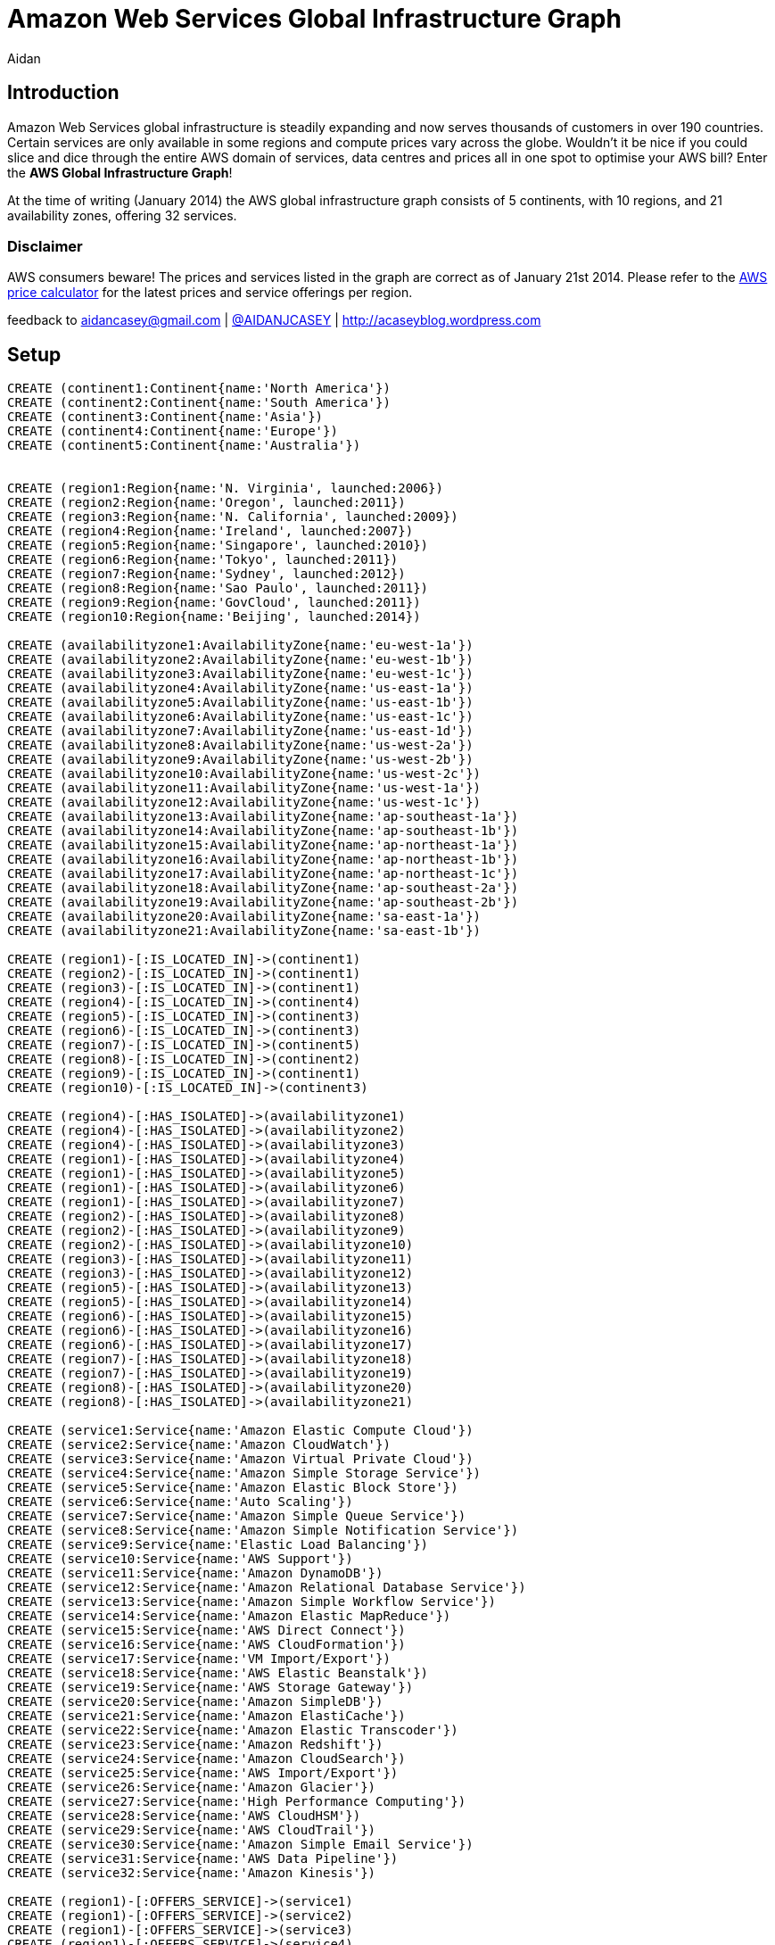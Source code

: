 = Amazon Web Services Global Infrastructure Graph
:neo4j-version: 2.3.0
:author: Aidan
:twitter: @AIDANJCASEY

:toc:

== Introduction

Amazon Web Services global infrastructure is steadily expanding and now serves thousands of customers in over 190 countries.
Certain services are only available in some regions and compute prices vary across the globe.
Wouldn't it be nice if you could slice and dice through the entire AWS domain of services, data centres and prices all in one spot to optimise your AWS bill?
Enter the *AWS Global Infrastructure Graph*!

At the time of writing (January 2014) the AWS global infrastructure graph consists of 5 continents, with 10 regions, and 21 availability zones, offering 32 services.

=== Disclaimer

AWS consumers beware!
The prices and services listed in the graph are correct as of January 21st 2014. 
Please refer to the http://calculator.s3.amazonaws.com/calc5.html[AWS price calculator] for the latest prices and service offerings per region.

feedback to aidancasey@gmail.com | https://twitter.com/@AIDANJCASEY[@AIDANJCASEY] | http://acaseyblog.wordpress.com

== Setup

//hide
//setup
[source,cypher]
----
CREATE (continent1:Continent{name:'North America'})
CREATE (continent2:Continent{name:'South America'})
CREATE (continent3:Continent{name:'Asia'})
CREATE (continent4:Continent{name:'Europe'})
CREATE (continent5:Continent{name:'Australia'})


CREATE (region1:Region{name:'N. Virginia', launched:2006})
CREATE (region2:Region{name:'Oregon', launched:2011})
CREATE (region3:Region{name:'N. California', launched:2009})
CREATE (region4:Region{name:'Ireland', launched:2007})
CREATE (region5:Region{name:'Singapore', launched:2010})
CREATE (region6:Region{name:'Tokyo', launched:2011})
CREATE (region7:Region{name:'Sydney', launched:2012})
CREATE (region8:Region{name:'Sao Paulo', launched:2011})
CREATE (region9:Region{name:'GovCloud', launched:2011})
CREATE (region10:Region{name:'Beijing', launched:2014})

CREATE (availabilityzone1:AvailabilityZone{name:'eu-west-1a'})
CREATE (availabilityzone2:AvailabilityZone{name:'eu-west-1b'})
CREATE (availabilityzone3:AvailabilityZone{name:'eu-west-1c'})
CREATE (availabilityzone4:AvailabilityZone{name:'us-east-1a'})
CREATE (availabilityzone5:AvailabilityZone{name:'us-east-1b'})
CREATE (availabilityzone6:AvailabilityZone{name:'us-east-1c'})
CREATE (availabilityzone7:AvailabilityZone{name:'us-east-1d'})
CREATE (availabilityzone8:AvailabilityZone{name:'us-west-2a'})
CREATE (availabilityzone9:AvailabilityZone{name:'us-west-2b'})
CREATE (availabilityzone10:AvailabilityZone{name:'us-west-2c'})
CREATE (availabilityzone11:AvailabilityZone{name:'us-west-1a'})
CREATE (availabilityzone12:AvailabilityZone{name:'us-west-1c'})
CREATE (availabilityzone13:AvailabilityZone{name:'ap-southeast-1a'})
CREATE (availabilityzone14:AvailabilityZone{name:'ap-southeast-1b'})
CREATE (availabilityzone15:AvailabilityZone{name:'ap-northeast-1a'})
CREATE (availabilityzone16:AvailabilityZone{name:'ap-northeast-1b'})
CREATE (availabilityzone17:AvailabilityZone{name:'ap-northeast-1c'})
CREATE (availabilityzone18:AvailabilityZone{name:'ap-southeast-2a'})
CREATE (availabilityzone19:AvailabilityZone{name:'ap-southeast-2b'})
CREATE (availabilityzone20:AvailabilityZone{name:'sa-east-1a'})
CREATE (availabilityzone21:AvailabilityZone{name:'sa-east-1b'})

CREATE (region1)-[:IS_LOCATED_IN]->(continent1)
CREATE (region2)-[:IS_LOCATED_IN]->(continent1)
CREATE (region3)-[:IS_LOCATED_IN]->(continent1)
CREATE (region4)-[:IS_LOCATED_IN]->(continent4)
CREATE (region5)-[:IS_LOCATED_IN]->(continent3)
CREATE (region6)-[:IS_LOCATED_IN]->(continent3)
CREATE (region7)-[:IS_LOCATED_IN]->(continent5)
CREATE (region8)-[:IS_LOCATED_IN]->(continent2)
CREATE (region9)-[:IS_LOCATED_IN]->(continent1)
CREATE (region10)-[:IS_LOCATED_IN]->(continent3)

CREATE (region4)-[:HAS_ISOLATED]->(availabilityzone1)
CREATE (region4)-[:HAS_ISOLATED]->(availabilityzone2)
CREATE (region4)-[:HAS_ISOLATED]->(availabilityzone3)
CREATE (region1)-[:HAS_ISOLATED]->(availabilityzone4)
CREATE (region1)-[:HAS_ISOLATED]->(availabilityzone5)
CREATE (region1)-[:HAS_ISOLATED]->(availabilityzone6)
CREATE (region1)-[:HAS_ISOLATED]->(availabilityzone7)
CREATE (region2)-[:HAS_ISOLATED]->(availabilityzone8)
CREATE (region2)-[:HAS_ISOLATED]->(availabilityzone9)
CREATE (region2)-[:HAS_ISOLATED]->(availabilityzone10)
CREATE (region3)-[:HAS_ISOLATED]->(availabilityzone11)
CREATE (region3)-[:HAS_ISOLATED]->(availabilityzone12)
CREATE (region5)-[:HAS_ISOLATED]->(availabilityzone13)
CREATE (region5)-[:HAS_ISOLATED]->(availabilityzone14)
CREATE (region6)-[:HAS_ISOLATED]->(availabilityzone15)
CREATE (region6)-[:HAS_ISOLATED]->(availabilityzone16)
CREATE (region6)-[:HAS_ISOLATED]->(availabilityzone17)
CREATE (region7)-[:HAS_ISOLATED]->(availabilityzone18)
CREATE (region7)-[:HAS_ISOLATED]->(availabilityzone19)
CREATE (region8)-[:HAS_ISOLATED]->(availabilityzone20)
CREATE (region8)-[:HAS_ISOLATED]->(availabilityzone21)

CREATE (service1:Service{name:'Amazon Elastic Compute Cloud'})
CREATE (service2:Service{name:'Amazon CloudWatch'})
CREATE (service3:Service{name:'Amazon Virtual Private Cloud'})
CREATE (service4:Service{name:'Amazon Simple Storage Service'})
CREATE (service5:Service{name:'Amazon Elastic Block Store'})
CREATE (service6:Service{name:'Auto Scaling'})
CREATE (service7:Service{name:'Amazon Simple Queue Service'})
CREATE (service8:Service{name:'Amazon Simple Notification Service'})
CREATE (service9:Service{name:'Elastic Load Balancing'})
CREATE (service10:Service{name:'AWS Support'})
CREATE (service11:Service{name:'Amazon DynamoDB'})
CREATE (service12:Service{name:'Amazon Relational Database Service'})
CREATE (service13:Service{name:'Amazon Simple Workflow Service'})
CREATE (service14:Service{name:'Amazon Elastic MapReduce'})
CREATE (service15:Service{name:'AWS Direct Connect'})
CREATE (service16:Service{name:'AWS CloudFormation'})
CREATE (service17:Service{name:'VM Import/Export'})
CREATE (service18:Service{name:'AWS Elastic Beanstalk'})
CREATE (service19:Service{name:'AWS Storage Gateway'})
CREATE (service20:Service{name:'Amazon SimpleDB'})
CREATE (service21:Service{name:'Amazon ElastiCache'})
CREATE (service22:Service{name:'Amazon Elastic Transcoder'})
CREATE (service23:Service{name:'Amazon Redshift'})
CREATE (service24:Service{name:'Amazon CloudSearch'})
CREATE (service25:Service{name:'AWS Import/Export'})
CREATE (service26:Service{name:'Amazon Glacier'})
CREATE (service27:Service{name:'High Performance Computing'})
CREATE (service28:Service{name:'AWS CloudHSM'})
CREATE (service29:Service{name:'AWS CloudTrail'})
CREATE (service30:Service{name:'Amazon Simple Email Service'})
CREATE (service31:Service{name:'AWS Data Pipeline'})
CREATE (service32:Service{name:'Amazon Kinesis'})

CREATE (region1)-[:OFFERS_SERVICE]->(service1)
CREATE (region1)-[:OFFERS_SERVICE]->(service2)
CREATE (region1)-[:OFFERS_SERVICE]->(service3)
CREATE (region1)-[:OFFERS_SERVICE]->(service4)
CREATE (region1)-[:OFFERS_SERVICE]->(service5)
CREATE (region1)-[:OFFERS_SERVICE]->(service6)
CREATE (region1)-[:OFFERS_SERVICE]->(service7)
CREATE (region1)-[:OFFERS_SERVICE]->(service8)
CREATE (region1)-[:OFFERS_SERVICE]->(service9)
CREATE (region1)-[:OFFERS_SERVICE]->(service10)
CREATE (region1)-[:OFFERS_SERVICE]->(service11)
CREATE (region1)-[:OFFERS_SERVICE]->(service12)
CREATE (region1)-[:OFFERS_SERVICE]->(service13)
CREATE (region1)-[:OFFERS_SERVICE]->(service14)
CREATE (region1)-[:OFFERS_SERVICE]->(service15)
CREATE (region1)-[:OFFERS_SERVICE]->(service16)
CREATE (region1)-[:OFFERS_SERVICE]->(service17)
CREATE (region1)-[:OFFERS_SERVICE]->(service18)
CREATE (region1)-[:OFFERS_SERVICE]->(service19)
CREATE (region1)-[:OFFERS_SERVICE]->(service20)
CREATE (region1)-[:OFFERS_SERVICE]->(service21)
CREATE (region1)-[:OFFERS_SERVICE]->(service22)
CREATE (region1)-[:OFFERS_SERVICE]->(service23)
CREATE (region1)-[:OFFERS_SERVICE]->(service24)
CREATE (region1)-[:OFFERS_SERVICE]->(service25)
CREATE (region1)-[:OFFERS_SERVICE]->(service26)
CREATE (region1)-[:OFFERS_SERVICE]->(service27)
CREATE (region1)-[:OFFERS_SERVICE]->(service28)
CREATE (region1)-[:OFFERS_SERVICE]->(service29)
CREATE (region1)-[:OFFERS_SERVICE]->(service30)
CREATE (region1)-[:OFFERS_SERVICE]->(service31)
CREATE (region1)-[:OFFERS_SERVICE]->(service32)

CREATE (region2)-[:OFFERS_SERVICE]->(service1)
CREATE (region2)-[:OFFERS_SERVICE]->(service2)
CREATE (region2)-[:OFFERS_SERVICE]->(service3)
CREATE (region2)-[:OFFERS_SERVICE]->(service4)
CREATE (region2)-[:OFFERS_SERVICE]->(service5)
CREATE (region2)-[:OFFERS_SERVICE]->(service6)
CREATE (region2)-[:OFFERS_SERVICE]->(service7)
CREATE (region2)-[:OFFERS_SERVICE]->(service8)
CREATE (region2)-[:OFFERS_SERVICE]->(service9)
CREATE (region2)-[:OFFERS_SERVICE]->(service10)
CREATE (region2)-[:OFFERS_SERVICE]->(service11)
CREATE (region2)-[:OFFERS_SERVICE]->(service12)
CREATE (region2)-[:OFFERS_SERVICE]->(service13)
CREATE (region2)-[:OFFERS_SERVICE]->(service14)
CREATE (region2)-[:OFFERS_SERVICE]->(service15)
CREATE (region2)-[:OFFERS_SERVICE]->(service16)
CREATE (region2)-[:OFFERS_SERVICE]->(service17)
CREATE (region2)-[:OFFERS_SERVICE]->(service18)
CREATE (region2)-[:OFFERS_SERVICE]->(service19)
CREATE (region2)-[:OFFERS_SERVICE]->(service20)
CREATE (region2)-[:OFFERS_SERVICE]->(service21)
CREATE (region2)-[:OFFERS_SERVICE]->(service22)
CREATE (region2)-[:OFFERS_SERVICE]->(service23)
CREATE (region2)-[:OFFERS_SERVICE]->(service24)
CREATE (region2)-[:OFFERS_SERVICE]->(service25)
CREATE (region2)-[:OFFERS_SERVICE]->(service26)
CREATE (region2)-[:OFFERS_SERVICE]->(service27)
CREATE (region2)-[:OFFERS_SERVICE]->(service28)
CREATE (region2)-[:OFFERS_SERVICE]->(service29)

CREATE (region3)-[:OFFERS_SERVICE]->(service1)
CREATE (region3)-[:OFFERS_SERVICE]->(service2)
CREATE (region3)-[:OFFERS_SERVICE]->(service3)
CREATE (region3)-[:OFFERS_SERVICE]->(service4)
CREATE (region3)-[:OFFERS_SERVICE]->(service5)
CREATE (region3)-[:OFFERS_SERVICE]->(service6)
CREATE (region3)-[:OFFERS_SERVICE]->(service7)
CREATE (region3)-[:OFFERS_SERVICE]->(service8)
CREATE (region3)-[:OFFERS_SERVICE]->(service9)
CREATE (region3)-[:OFFERS_SERVICE]->(service10)
CREATE (region3)-[:OFFERS_SERVICE]->(service11)
CREATE (region3)-[:OFFERS_SERVICE]->(service12)
CREATE (region3)-[:OFFERS_SERVICE]->(service13)
CREATE (region3)-[:OFFERS_SERVICE]->(service14)
CREATE (region3)-[:OFFERS_SERVICE]->(service15)
CREATE (region3)-[:OFFERS_SERVICE]->(service16)
CREATE (region3)-[:OFFERS_SERVICE]->(service17)
CREATE (region3)-[:OFFERS_SERVICE]->(service18)
CREATE (region3)-[:OFFERS_SERVICE]->(service19)
CREATE (region3)-[:OFFERS_SERVICE]->(service20)
CREATE (region3)-[:OFFERS_SERVICE]->(service21)
CREATE (region3)-[:OFFERS_SERVICE]->(service22)
CREATE (region3)-[:OFFERS_SERVICE]->(service24)
CREATE (region3)-[:OFFERS_SERVICE]->(service25)
CREATE (region3)-[:OFFERS_SERVICE]->(service26)

CREATE (region4)-[:OFFERS_SERVICE]->(service1)
CREATE (region4)-[:OFFERS_SERVICE]->(service2)
CREATE (region4)-[:OFFERS_SERVICE]->(service3)
CREATE (region4)-[:OFFERS_SERVICE]->(service4)
CREATE (region4)-[:OFFERS_SERVICE]->(service5)
CREATE (region4)-[:OFFERS_SERVICE]->(service6)
CREATE (region4)-[:OFFERS_SERVICE]->(service7)
CREATE (region4)-[:OFFERS_SERVICE]->(service8)
CREATE (region4)-[:OFFERS_SERVICE]->(service9)
CREATE (region4)-[:OFFERS_SERVICE]->(service10)
CREATE (region4)-[:OFFERS_SERVICE]->(service11)
CREATE (region4)-[:OFFERS_SERVICE]->(service12)
CREATE (region4)-[:OFFERS_SERVICE]->(service13)
CREATE (region4)-[:OFFERS_SERVICE]->(service14)
CREATE (region4)-[:OFFERS_SERVICE]->(service15)
CREATE (region4)-[:OFFERS_SERVICE]->(service16)
CREATE (region4)-[:OFFERS_SERVICE]->(service17)
CREATE (region4)-[:OFFERS_SERVICE]->(service18)
CREATE (region4)-[:OFFERS_SERVICE]->(service19)
CREATE (region4)-[:OFFERS_SERVICE]->(service20)
CREATE (region4)-[:OFFERS_SERVICE]->(service21)
CREATE (region4)-[:OFFERS_SERVICE]->(service22)
CREATE (region4)-[:OFFERS_SERVICE]->(service23)
CREATE (region4)-[:OFFERS_SERVICE]->(service24)
CREATE (region4)-[:OFFERS_SERVICE]->(service25)
CREATE (region4)-[:OFFERS_SERVICE]->(service26)
CREATE (region4)-[:OFFERS_SERVICE]->(service27)
CREATE (region4)-[:OFFERS_SERVICE]->(service28)
CREATE (region4)-[:OFFERS_SERVICE]->(service30)

CREATE (region5)-[:OFFERS_SERVICE]->(service1)
CREATE (region5)-[:OFFERS_SERVICE]->(service2)
CREATE (region5)-[:OFFERS_SERVICE]->(service3)
CREATE (region5)-[:OFFERS_SERVICE]->(service4)
CREATE (region5)-[:OFFERS_SERVICE]->(service5)
CREATE (region5)-[:OFFERS_SERVICE]->(service6)
CREATE (region5)-[:OFFERS_SERVICE]->(service7)
CREATE (region5)-[:OFFERS_SERVICE]->(service8)
CREATE (region5)-[:OFFERS_SERVICE]->(service9)
CREATE (region5)-[:OFFERS_SERVICE]->(service10)
CREATE (region5)-[:OFFERS_SERVICE]->(service11)
CREATE (region5)-[:OFFERS_SERVICE]->(service12)
CREATE (region5)-[:OFFERS_SERVICE]->(service13)
CREATE (region5)-[:OFFERS_SERVICE]->(service14)
CREATE (region5)-[:OFFERS_SERVICE]->(service15)
CREATE (region5)-[:OFFERS_SERVICE]->(service16)
CREATE (region5)-[:OFFERS_SERVICE]->(service17)
CREATE (region5)-[:OFFERS_SERVICE]->(service18)
CREATE (region5)-[:OFFERS_SERVICE]->(service19)
CREATE (region5)-[:OFFERS_SERVICE]->(service20)
CREATE (region5)-[:OFFERS_SERVICE]->(service21)
CREATE (region5)-[:OFFERS_SERVICE]->(service22)
CREATE (region5)-[:OFFERS_SERVICE]->(service23)
CREATE (region5)-[:OFFERS_SERVICE]->(service24)
CREATE (region5)-[:OFFERS_SERVICE]->(service25)

CREATE (region6)-[:OFFERS_SERVICE]->(service1)
CREATE (region6)-[:OFFERS_SERVICE]->(service2)
CREATE (region6)-[:OFFERS_SERVICE]->(service3)
CREATE (region6)-[:OFFERS_SERVICE]->(service4)
CREATE (region6)-[:OFFERS_SERVICE]->(service5)
CREATE (region6)-[:OFFERS_SERVICE]->(service6)
CREATE (region6)-[:OFFERS_SERVICE]->(service7)
CREATE (region6)-[:OFFERS_SERVICE]->(service8)
CREATE (region6)-[:OFFERS_SERVICE]->(service9)
CREATE (region6)-[:OFFERS_SERVICE]->(service10)
CREATE (region6)-[:OFFERS_SERVICE]->(service11)
CREATE (region6)-[:OFFERS_SERVICE]->(service12)
CREATE (region6)-[:OFFERS_SERVICE]->(service13)
CREATE (region6)-[:OFFERS_SERVICE]->(service14)
CREATE (region6)-[:OFFERS_SERVICE]->(service15)
CREATE (region6)-[:OFFERS_SERVICE]->(service16)
CREATE (region6)-[:OFFERS_SERVICE]->(service17)
CREATE (region6)-[:OFFERS_SERVICE]->(service18)
CREATE (region6)-[:OFFERS_SERVICE]->(service19)
CREATE (region6)-[:OFFERS_SERVICE]->(service20)
CREATE (region6)-[:OFFERS_SERVICE]->(service21)
CREATE (region6)-[:OFFERS_SERVICE]->(service22)
CREATE (region6)-[:OFFERS_SERVICE]->(service23)
CREATE (region6)-[:OFFERS_SERVICE]->(service26)
CREATE (region6)-[:OFFERS_SERVICE]->(service27)

CREATE (region7)-[:OFFERS_SERVICE]->(service1)
CREATE (region7)-[:OFFERS_SERVICE]->(service2)
CREATE (region7)-[:OFFERS_SERVICE]->(service3)
CREATE (region7)-[:OFFERS_SERVICE]->(service4)
CREATE (region7)-[:OFFERS_SERVICE]->(service5)
CREATE (region7)-[:OFFERS_SERVICE]->(service6)
CREATE (region7)-[:OFFERS_SERVICE]->(service7)
CREATE (region7)-[:OFFERS_SERVICE]->(service8)
CREATE (region7)-[:OFFERS_SERVICE]->(service9)
CREATE (region7)-[:OFFERS_SERVICE]->(service10)
CREATE (region7)-[:OFFERS_SERVICE]->(service11)
CREATE (region7)-[:OFFERS_SERVICE]->(service12)
CREATE (region7)-[:OFFERS_SERVICE]->(service13)
CREATE (region7)-[:OFFERS_SERVICE]->(service14)
CREATE (region7)-[:OFFERS_SERVICE]->(service15)
CREATE (region7)-[:OFFERS_SERVICE]->(service16)
CREATE (region7)-[:OFFERS_SERVICE]->(service17)
CREATE (region7)-[:OFFERS_SERVICE]->(service18)
CREATE (region7)-[:OFFERS_SERVICE]->(service19)
CREATE (region7)-[:OFFERS_SERVICE]->(service20)
CREATE (region7)-[:OFFERS_SERVICE]->(service21)
CREATE (region7)-[:OFFERS_SERVICE]->(service23)
CREATE (region7)-[:OFFERS_SERVICE]->(service26)
CREATE (region7)-[:OFFERS_SERVICE]->(service28)

CREATE (region8)-[:OFFERS_SERVICE]->(service1)
CREATE (region8)-[:OFFERS_SERVICE]->(service2)
CREATE (region8)-[:OFFERS_SERVICE]->(service3)
CREATE (region8)-[:OFFERS_SERVICE]->(service4)
CREATE (region8)-[:OFFERS_SERVICE]->(service5)
CREATE (region8)-[:OFFERS_SERVICE]->(service6)
CREATE (region8)-[:OFFERS_SERVICE]->(service7)
CREATE (region8)-[:OFFERS_SERVICE]->(service8)
CREATE (region8)-[:OFFERS_SERVICE]->(service9)
CREATE (region8)-[:OFFERS_SERVICE]->(service10)
CREATE (region8)-[:OFFERS_SERVICE]->(service11)
CREATE (region8)-[:OFFERS_SERVICE]->(service12)
CREATE (region8)-[:OFFERS_SERVICE]->(service13)
CREATE (region8)-[:OFFERS_SERVICE]->(service14)
CREATE (region8)-[:OFFERS_SERVICE]->(service15)
CREATE (region8)-[:OFFERS_SERVICE]->(service16)
CREATE (region8)-[:OFFERS_SERVICE]->(service18)
CREATE (region8)-[:OFFERS_SERVICE]->(service19)
CREATE (region8)-[:OFFERS_SERVICE]->(service20)
CREATE (region8)-[:OFFERS_SERVICE]->(service21)

CREATE (region9)-[:OFFERS_SERVICE]->(service1)
CREATE (region9)-[:OFFERS_SERVICE]->(service2)
CREATE (region9)-[:OFFERS_SERVICE]->(service3)
CREATE (region9)-[:OFFERS_SERVICE]->(service4)
CREATE (region9)-[:OFFERS_SERVICE]->(service5)
CREATE (region9)-[:OFFERS_SERVICE]->(service6)
CREATE (region9)-[:OFFERS_SERVICE]->(service7)
CREATE (region9)-[:OFFERS_SERVICE]->(service8)
CREATE (region9)-[:OFFERS_SERVICE]->(service9)
CREATE (region9)-[:OFFERS_SERVICE]->(service10)
CREATE (region9)-[:OFFERS_SERVICE]->(service11)
CREATE (region9)-[:OFFERS_SERVICE]->(service12)
CREATE (region9)-[:OFFERS_SERVICE]->(service13)
CREATE (region9)-[:OFFERS_SERVICE]->(service14)
CREATE (region9)-[:OFFERS_SERVICE]->(service15)
CREATE (region9)-[:OFFERS_SERVICE]->(service16)
CREATE (region9)-[:OFFERS_SERVICE]->(service27)

CREATE (region10)-[:OFFERS_SERVICE]->(service1)
CREATE (region10)-[:OFFERS_SERVICE]->(service2)
CREATE (region10)-[:OFFERS_SERVICE]->(service3)
CREATE (region10)-[:OFFERS_SERVICE]->(service4)
CREATE (region10)-[:OFFERS_SERVICE]->(service5)
CREATE (region10)-[:OFFERS_SERVICE]->(service6)
CREATE (region10)-[:OFFERS_SERVICE]->(service7)
CREATE (region10)-[:OFFERS_SERVICE]->(service8)
CREATE (region10)-[:OFFERS_SERVICE]->(service9)
CREATE (region10)-[:OFFERS_SERVICE]->(service10)
CREATE (region10)-[:OFFERS_SERVICE]->(service11)
CREATE (region10)-[:OFFERS_SERVICE]->(service12)
CREATE (region10)-[:OFFERS_SERVICE]->(service13)
CREATE (region10)-[:OFFERS_SERVICE]->(service14)
CREATE (region10)-[:OFFERS_SERVICE]->(service16)
CREATE (region10)-[:OFFERS_SERVICE]->(service17)
CREATE (region10)-[:OFFERS_SERVICE]->(service19)
CREATE (region10)-[:OFFERS_SERVICE]->(service21)
CREATE (region10)-[:OFFERS_SERVICE]->(service26)

CREATE (instance1:EC2InstanceType{name:'m1.small', family:'general purpose', memory:1.7 })-[:IS_EC2_INSTANCE_TYPE]->(service1)
CREATE (instance2:EC2InstanceType{name:'m1.medium', family:'general purpose', memory:3.75})-[:IS_EC2_INSTANCE_TYPE]->(service1)
CREATE (instance3:EC2InstanceType{name:'m1.large', family:'general purpose', memory:7.5})-[:IS_EC2_INSTANCE_TYPE]->(service1)
CREATE (instance4:EC2InstanceType{name:'m1.xlarge', family:'general purpose', memory:15})-[:IS_EC2_INSTANCE_TYPE]->(service1)
CREATE (instance5:EC2InstanceType{name:'m3.xlarge', family:'general purpose', memory:15 })-[:IS_EC2_INSTANCE_TYPE]->(service1)
CREATE (instance6:EC2InstanceType{name:'m3.2xlarge', family:'general purpose', memory:30})-[:IS_EC2_INSTANCE_TYPE]->(service1)
CREATE (instance7:EC2InstanceType{name:'c1.medium', family:'Compute optimized', memory:1.7})-[:IS_EC2_INSTANCE_TYPE]->(service1)
CREATE (instance8:EC2InstanceType{name:'c1.xlarge', family:'Compute optimized', memory:7})-[:IS_EC2_INSTANCE_TYPE]->(service1)
CREATE (instance9:EC2InstanceType{name:'c3.large', family:'Compute optimized', memory:3.75})-[:IS_EC2_INSTANCE_TYPE]->(service1)
CREATE (instance10:EC2InstanceType{name:'c3.xlarge', family:'Compute optimized', memory:7.5})-[:IS_EC2_INSTANCE_TYPE]->(service1)
CREATE (instance11:EC2InstanceType{name:'c3.2xlarge', family:'Compute optimized', memory:15})-[:IS_EC2_INSTANCE_TYPE]->(service1)
CREATE (instance12:EC2InstanceType{name:'c3.4xlarge', family:'Compute optimized', memory:30})-[:IS_EC2_INSTANCE_TYPE]->(service1)
CREATE (instance13:EC2InstanceType{name:'c3.8xlarge', family:'Compute optimized', memory:60})-[:IS_EC2_INSTANCE_TYPE]->(service1)
CREATE (instance14:EC2InstanceType{name:'cc2.8xlarge', family:'Compute optimized', memory:60.5})-[:IS_EC2_INSTANCE_TYPE]->(service1)
CREATE (instance15:EC2InstanceType{name:'m2.xlarge', family:'Memory optimized', memory:17.1})-[:IS_EC2_INSTANCE_TYPE]->(service1)
CREATE (instance16:EC2InstanceType{name:'m2.2xlarge', family:'Memory optimized', memory:34.2})-[:IS_EC2_INSTANCE_TYPE]->(service1)
CREATE (instance17:EC2InstanceType{name:'m2.4xlarge', family:'Memory optimized', memory:68.4})-[:IS_EC2_INSTANCE_TYPE]->(service1)
CREATE (instance18:EC2InstanceType{name:'cr1.8xlarge', family:'Memory optimized', memory:244})-[:IS_EC2_INSTANCE_TYPE]->(service1)
CREATE (instance19:EC2InstanceType{name:'hi1.4xlarge', family:'Storage optimized', memory:60.5})-[:IS_EC2_INSTANCE_TYPE]->(service1)
CREATE (instance20:EC2InstanceType{name:'hs1.8xlarge', family:'Storage optimized', memory:117})-[:IS_EC2_INSTANCE_TYPE]->(service1)
CREATE (instance21:EC2InstanceType{name:'i2.xlarge', family:'Storage optimized', memory:30.5})-[:IS_EC2_INSTANCE_TYPE]->(service1)
CREATE (instance22:EC2InstanceType{name:'Â i2.2xlarge', family:'Storage optimized', memory:61})-[:IS_EC2_INSTANCE_TYPE]->(service1)
CREATE (instance23:EC2InstanceType{name:'i2.4xlargeÂ ', family:'Storage optimized', memory:122})-[:IS_EC2_INSTANCE_TYPE]->(service1)
CREATE (instance24:EC2InstanceType{name:'i2.8xlarge', family:'Storage optimized', memory:244})-[:IS_EC2_INSTANCE_TYPE]->(service1)
CREATE (instance25:EC2InstanceType{name:'t1.micro', family:'Micro instances', memory:.615})-[:IS_EC2_INSTANCE_TYPE]->(service1)
CREATE (instance26:EC2InstanceType{name:'cg1.4xlarge', family:'GPU instances', memory:22.5})-[:IS_EC2_INSTANCE_TYPE]->(service1)
CREATE (instance27:EC2InstanceType{name:'g2.2xlarge', family:'GPU instances', memory:15})-[:IS_EC2_INSTANCE_TYPE]->(service1)


//instance 9
CREATE (price1:Price{name:'PriceBook', desc:'region 1 price book', cost_per_hour:0.150})
CREATE (price2:Price{name:'PriceBook', desc:'region 2 pricebook', cost_per_hour:0.150})
CREATE (price3:Price{name:'PriceBook', desc:'region 3 pricebook', cost_per_hour:0.171})

CREATE (region1)-[:CHARGES]->(price1)-[:FOR_INSTANCE]->instance9
CREATE (region2)-[:CHARGES]->(price2)-[:FOR_INSTANCE]->instance9
CREATE (region3)-[:CHARGES]->(price3)-[:FOR_INSTANCE]->instance9


//instance1
CREATE (price4:Price{name:'PriceBook', desc:'foo', cost_per_hour:0.060})
CREATE (region1)-[:CHARGES]->(price4)-[:FOR_INSTANCE]->instance1

//instance 10
CREATE (price5:Price{name:'PriceBook', desc:'foo', cost_per_hour:0.300})
CREATE (price6:Price{name:'PriceBook', desc:'foo', cost_per_hour:0.300})
CREATE (price7:Price{name:'PriceBook', desc:'foo', cost_per_hour:0.342})

CREATE (region1)-[:CHARGES]->(price5)-[:FOR_INSTANCE]->instance10
CREATE (region2)-[:CHARGES]->(price6)-[:FOR_INSTANCE]->instance10
CREATE (region3)-[:CHARGES]->(price7)-[:FOR_INSTANCE]->instance10


//instance 11
CREATE (price8:Price{name:'PriceBook', desc:'foo', cost_per_hour:0.600})
CREATE (price9:Price{name:'PriceBook', desc:'foo', cost_per_hour:0.600})
CREATE (price10:Price{name:'PriceBook', desc:'foo', cost_per_hour:0.683})

CREATE (region9)-[:CHARGES]->(price8)-[:FOR_INSTANCE]->instance11
CREATE (region2)-[:CHARGES]->(price9)-[:FOR_INSTANCE]->instance11
CREATE (region3)-[:CHARGES]->(price10)-[:FOR_INSTANCE]->instance11

//instance 12
CREATE (price11:Price{name:'PriceBook', desc:'foo', cost_per_hour:1.200})
CREATE (price12:Price{name:'PriceBook', desc:'foo', cost_per_hour:1.200})
CREATE (price13:Price{name:'PriceBook', desc:'foo', cost_per_hour:1.366})

CREATE (region1)-[:CHARGES]->(price11)-[:FOR_INSTANCE]->instance12
CREATE (region2)-[:CHARGES]->(price12)-[:FOR_INSTANCE]->instance12
CREATE (region3)-[:CHARGES]->(price13)-[:FOR_INSTANCE]->instance12

//instance 13
CREATE (price14:Price{name:'PriceBook', desc:'foo', cost_per_hour:2.400})
CREATE (price15:Price{name:'PriceBook', desc:'foo', cost_per_hour:2.400})
CREATE (price16:Price{name:'PriceBook', desc:'foo', cost_per_hour:2.732})

CREATE (region1)-[:CHARGES]->(price14)-[:FOR_INSTANCE]->instance13
CREATE (region2)-[:CHARGES]->(price15)-[:FOR_INSTANCE]->instance13
CREATE (region3)-[:CHARGES]->(price16)-[:FOR_INSTANCE]->instance13
----

== The Graph
//graph

== The Domain

.The Domain Model
image::https://github.com/aidancasey/AWSGraphComp/blob/master/aws.jpg?raw=true[Domain Model]

== Use Cases

=== What is the cheapest compute optomised EC2 instance anywhere in North America?

[source,cypher]
----
MATCH (region)-[:IS_LOCATED_IN]->(Continent{name:'North America'})
WITH region AS usa_regions
MATCH usa_regions-[:CHARGES]->(price)-[:FOR_INSTANCE]->(EC2InstanceType{family:'Compute optimized'})
RETURN usa_regions.name AS `AWS Region`, min(price.cost_per_hour) AS `Hourly Cost`, EC2InstanceType.name AS `Instance Type`
ORDER BY min(price.cost_per_hour) LIMIT 1;
----
//table

== Which AWS region has the most availability zones?

[source,cypher]
----
MATCH (region)-[:HAS_ISOLATED]->(AvailabilityZone)
RETURN region.name AS `AWS Region`, count(AvailabilityZone) AS `Count of Availability Zones`
ORDER BY count(AvailabilityZone) DESC LIMIT 1
----
//table

== What are the AWS regions that offer the service AWS CloudTrail?

[source,cypher]
----
MATCH (region)-[:OFFERS_SERVICE]->(Service{name:'AWS CloudTrail'})
RETURN region.name AS `AWS Region`
----
//table

== Which EC2 instance type has the most available memory?

[source,cypher]
----
MATCH (ec2:EC2InstanceType)
WHERE HAS(ec2.memory)
RETURN ec2.memory AS `Memory GiB`, ec2.name AS `EC2`
ORDER BY ec2.memory DESC 
LIMIT 1
----
//table

Created by Aidan Casey
twitter: https://twitter.com/@AIDANJCASEY[@AIDANJCASEY]

//console
